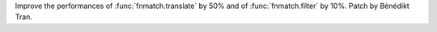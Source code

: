 Improve the performances of :func:`fnmatch.translate` by 50% and of
:func:`fnmatch.filter` by 10%.  Patch by Bénédikt Tran.
